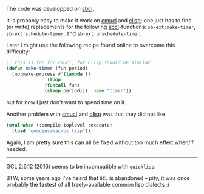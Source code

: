 The code was developped on [[http://www.sbcl.org/][sbcl]].

It is probably easy to make it work on [[https://www.cons.org/cmucl/][cmucl]] and [[https://clisp.sourceforge.io/][clisp]];
one just has to find (or write) replacements for the following [[http://www.sbcl.org/][sbcl]]-functions:
~sb-ext:make-timer~, ~sb-ext:schedule-timer~, and ~sb-ext:unschedule-timer~.

Later I might use the following recipe found online to overcome this difficulty:
#+BEGIN_SRC lisp
;; this is for for cmucl, for clisp should be similar
(defun make-timer (fun period)
  (mp:make-process #'(lambda ()
		       (loop
			  (funcall fun)
			  (sleep period))) :name "timer"))
#+END_SRC
but for now I just don't want to spend time on it.

Another problem with [[https://www.cons.org/cmucl/][cmucl]] and [[https://clisp.sourceforge.io/][clisp]] was that they did not like
#+BEGIN_SRC lisp
(eval-when (:compile-toplevel :execute)
  (load "goodies/macros.lisp"))
#+END_SRC
Again, I am pretty sure this can all be fixed without too much effert when/if needed.

----------

GCL 2.6.12 (2016) seems to be incompatible with ~quicklisp~.

BTW, some years ago I've heard that ~GCL~ is abandoned – pity, it was once probably the fastest 
of all freely-available common lisp dialects :(
